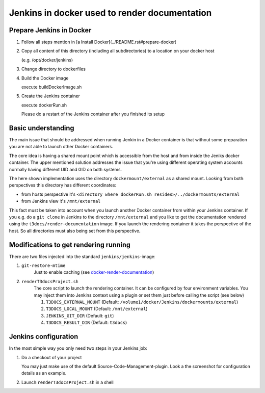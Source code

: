 
==============================================
Jenkins in docker used to render documentation
==============================================

.. default-role:: code
.. highlight:: shell

Prepare Jenkins in Docker
-------------------------

1. Follow all steps mention in [a Install Docker](../README.rst#prepare-docker)

2. Copy all content of this directory (including all subdirectories) to a location on your docker host

   (e.g. /opt/docker/jenkins)
    
3. Change directory to dockerfiles

4. Build the Docker image

   execute buildDockerImage.sh

5. Create the Jenkins container

   execute dockerRun.sh
    
   Please do a restart of the Jenkins container after you finished its setup
    


Basic understanding
-------------------

The main issue that should be addressed when running Jenkin in a Docker container is
that  without some preparation you are not able to launch other Docker containers.

The core idea is having a shared mount point which is accessible from the host and from inside the Jeniks docker container.
The upper mentioned solution addresses the issue that you're using different operating system accounts normally 
having different UID and GID on both systems.

The here shown implementation uses the directory ``dockermount/external`` as a shared mount.
Looking from both perspectives this directory has different coordinates:

* from hosts perspective it's ``<directory where dockerRun.sh resides>/../dockermounts/external``
    
* from Jenkins view it's ``/mnt/external``

This fact must be taken into account when you launch another Docker container from within your Jenkins container.
If you e.g. do a ``git clone`` in Jenkins to the directory ``/mnt/external`` and you like to get the documentation rendered using the ``t3docs/render-documentation`` image. If you launch the rendering container it takes the perspective of the host.
So all directories must also being set from this perspective.


Modifications to get rendering running
--------------------------------------

There are two files injected into the standard ``jenkins/jenkins``-image:

1. ``git-restore-mtime``
    Just to enable caching (see `docker-render-documentation <https://github.com/thucke/docker-render-documentation/tree/renderInDockerJenkins#caching-for-documentation-files-of-a-repository>`__)

2. ``renderT3docsProject.sh``
    The core script to launch the rendering container. It can be configured by four environment variables. You may inject them into Jenkins context using a plugin or set them just before calling the script (see below)
    
    1. ``T3DOCS_EXTERNAL_MOUNT`` (Default: ``/volume1/docker/Jenkins/dockermounts/external``)
    
    2. ``T3DOCS_LOCAL_MOUNT`` (Default: ``/mnt/external``)
    
    3. ``JENKINS_GIT_DIR`` (Default: ``git``)
    
    4. ``T3DOCS_RESULT_DIR`` (Default: ``t3docs``)

.. image:: DeploymentDiagram.png


Jenkins configuration
---------------------

In the most simple way you only need two steps in your Jenkins job:

1. Do a checkout of your project

   You may just make use of the default Source-Code-Management-plugin.
   Look a the screenshot for configuration details as an example.

.. image:: ScrnSCMCheckout.png


2. Launch ``renderT3docsProject.sh`` in a shell 

.. image:: ScrnExecuteShell.png
